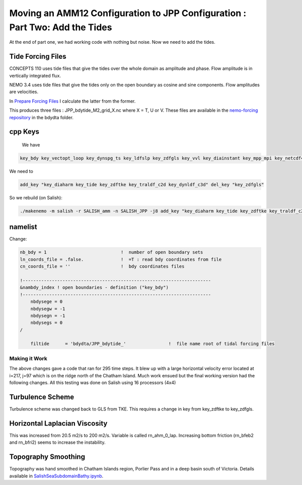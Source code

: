****************************************************************************
Moving an AMM12 Configuration to JPP Configuration : Part Two: Add the Tides
****************************************************************************

At the end of part one, we had working code with nothing but noise.  Now we
need to add the tides.

Tide Forcing Files
------------------

CONCEPTS 110 uses tide files that give the tides over the whole domain as amplitude and phase. Flow amplitude is in vertically integrated flux.

NEMO 3.4 uses tide files that give the tides only on the open boundary as cosine and sine components. Flow amplitudes are velocities.

In `Prepare Forcing Files`_ I calculate the latter from the former.

.. _Prepare Forcing Files: https://nbviewer.jupyter.org/github/SalishSeaCast/tools/blob/master/I_ForcingFiles/Tides/Prepare%20Tide%20Files.ipynb

This produces three files : JPP_bdytide_M2_grid_X.nc where X = T, U or V.  These files are available in the `nemo-forcing repository`_ in the bdydta folder.

.. _nemo-forcing repository: https://github.com/SalishSeaCast/NEMO-forcing

cpp Keys
--------

 We have

.. code-block:: bash

   key_bdy key_vectopt_loop key_dynspg_ts key_ldfslp key_zdfgls key_vvl key_diainstant key_mpp_mpi key_netcdf4 key_nosignedzero key_jpp

We need to

.. code-block:: bash

   add_key "key_diaharm key_tide key_zdftke key_traldf_c2d key_dynldf_c3d" del_key "key_zdfgls"

So we rebuild (on Salish):

.. code-block:: bash

   ./makenemo -m salish -r SALISH_amm -n SALISH_JPP -j8 add_key "key_diaharm key_tide key_zdftke key_traldf_c2d key_dynldf_c3d" del_key "key_zdfgls"

namelist
--------

Change:

.. code-block:: bash

    nb_bdy = 1                            !  number of open boundary sets
    ln_coords_file = .false.              !  =T : read bdy coordinates from file
    cn_coords_file = ''                   !  bdy coordinates files

    !-----------------------------------------------------------------------
    &nambdy_index ! open boundaries - definition ("key_bdy")
    !-----------------------------------------------------------------------
        nbdysege = 0
        nbdysegw = -1
        nbdysegn = -1
        nbdysegs = 0
    /

        filtide      = 'bdydta/JPP_bdytide_'                !  file name root of tidal forcing files

Making it Work
==============

The above changes gave a code that ran for 295 time steps.  It blew up with a large horizontal velocity error located at i=217, j=97 which is on the ridge north of the Chatham Island.  Much work ensued but the final working version had the following changes. All this testing was done on Salish using 16 processors (4x4)

Turbulence Scheme
-----------------

Turbulence scheme was changed back to GLS from TKE.  This requires a change in key from key_zdftke to key_zdfgls.

Horizontal Laplacian Viscosity
------------------------------

This was increased from 20.5 m2/s to 200 m2/s.  Variable is called rn_ahm_0_lap.  Increasing bottom friction (rn_bfeb2 and rn_bfri2) seems to increase the instability.

Topography Smoothing
--------------------

Topography was hand smoothed in Chatham Islands region, Porlier Pass and in a deep basin south of Victoria.  Details available in `SalishSeaSubdomainBathy.ipynb`_.

.. _SalishSeaSubdomainBathy.ipynb: https://nbviewer.jupyter.org/github/SalishSeaCast/tools/blob/master/bathymetry/SalishSeaSubdomainBathy.ipynb
